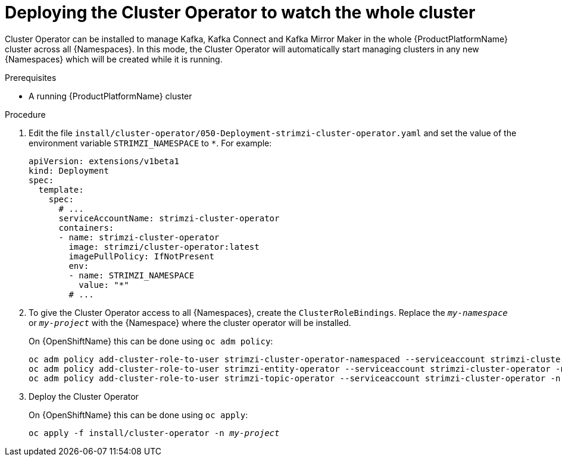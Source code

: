 // Module included in the following assemblies:
//
// assembly-cluster-operator.adoc
// assembly-operators-cluster-operator.adoc

[id='deploying-cluster-operator-kubernetes-to-watch-whole-cluster-{context}']
= Deploying the Cluster Operator to watch the whole cluster

Cluster Operator can be installed to manage Kafka, Kafka Connect and Kafka Mirror Maker in the whole {ProductPlatformName} cluster across all {Namespaces}.
In this mode, the Cluster Operator will automatically start managing clusters in any new {Namespaces} which will be created while it is running.

.Prerequisites

* A running {ProductPlatformName} cluster

.Procedure

. Edit the file `install/cluster-operator/050-Deployment-strimzi-cluster-operator.yaml` and set the value of the environment variable `STRIMZI_NAMESPACE` to `*`.
For example:
+
[source,yaml]
----
apiVersion: extensions/v1beta1
kind: Deployment
spec:
  template:
    spec:
      # ...
      serviceAccountName: strimzi-cluster-operator
      containers:
      - name: strimzi-cluster-operator
        image: strimzi/cluster-operator:latest
        imagePullPolicy: IfNotPresent
        env:
        - name: STRIMZI_NAMESPACE
          value: "*"
        # ...
----

. To give the Cluster Operator access to all {Namespaces}, create the `ClusterRoleBindings`.
Replace the `_my-namespace_` or `_my-project_` with the {Namespace} where the cluster operator will be installed.
+
ifdef::Kubernetes[]
On {KubernetesName} this can be done using `kubectl create`:
[source,shell,subs=+quotes]
kubectl create clusterrolebinding strimzi-cluster-operator-namespaced --clusterrole=strimzi-cluster-operator-namespaced --serviceaccount _my-namespace_:strimzi-cluster-operator
kubectl create clusterrolebinding strimzi-cluster-operator-entity-operator-delegation --clusterrole=strimzi-entity-operator --serviceaccount _my-namespace_:strimzi-cluster-operator
kubectl create clusterrolebinding strimzi-cluster-operator-topic-operator-delegation --clusterrole=strimzi-topic-operator --serviceaccount _my-namespace_:strimzi-cluster-operator
+
endif::Kubernetes[]
On {OpenShiftName} this can be done using `oc adm policy`:
+
[source,shell,subs=+quotes]
oc adm policy add-cluster-role-to-user strimzi-cluster-operator-namespaced --serviceaccount strimzi-cluster-operator -n _my-project_
oc adm policy add-cluster-role-to-user strimzi-entity-operator --serviceaccount strimzi-cluster-operator -n _my-project_
oc adm policy add-cluster-role-to-user strimzi-topic-operator --serviceaccount strimzi-cluster-operator -n _my-project_

. Deploy the Cluster Operator
+
ifdef::Kubernetes[]
On {KubernetesName} this can be done using `kubectl apply`:
[source,shell,subs=+quotes]
kubectl apply -f install/cluster-operator -n _my-namespace_
+
endif::Kubernetes[]
On {OpenShiftName} this can be done using `oc apply`:
+
[source,shell,subs=+quotes]
oc apply -f install/cluster-operator -n _my-project_
